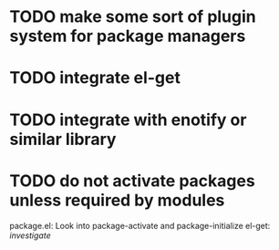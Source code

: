 
* TODO make some sort of plugin system for package managers
* TODO integrate el-get
* TODO integrate with enotify or similar library 
* TODO do not activate packages unless required by modules
  package.el: Look into package-activate and package-initialize
  el-get: /investigate/


